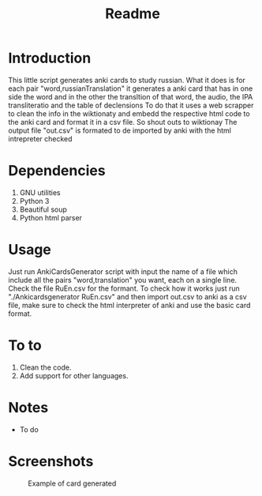 #+TITLE:Readme
* Introduction
This little script generates anki cards to study russian.
What it does is for each pair "word,russianTranslation" it generates a anki card that has in one side the word and in the other the transltion of that word, the audio, the IPA transliteratio and the table of declensions
To do that it uses a web scrapper to clean the info in the wiktionaty and embedd the respective html code to the anki card and format it in a csv file.
So shout outs to wiktionay
The output file "out.csv" is formated to de imported by anki with the html intrepreter checked

* Dependencies
1. GNU utilities
2. Python 3
3. Beautiful soup
4. Python html parser

* Usage
Just run AnkiCardsGenerator script with input the name of a file which include all the pairs "word,translation" you want, each on a single line.
Check the file RuEn.csv for the formant.
To check how it works just run "./Ankicardsgenerator RuEn.csv" and then import out.csv to anki as a csv file, make sure to check the html interpreter of anki and use the basic card format.
* To to
1. Clean the code.
2. Add support for other languages.
* Notes
- To do
* Screenshots
#+CAPTION: Example of card generated
#+NAME: fig:example
[[./media/Screenshot.png]]
